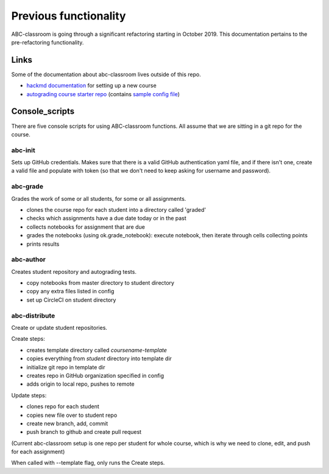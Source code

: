 Previous functionality
======================

ABC-classroom is going through a significant refactoring starting in October 2019. This documentation pertains to the pre-refactoring functionality.

Links
-----
Some of the documentation about abc-classroom lives outside of this repo.

* `hackmd documentation <https://hackmd.io/0ZbGctpuSdqYK2OdPI51dw?view/>`_ for setting up a new course
* `autograding course starter repo <https://github.com/betatim/autograded-course-starter/>`_ (contains `sample config file <https://github.com/betatim/autograded-course-starter/blob/master/config.yml/>`_)

Console_scripts
---------------

There are five console scripts for using ABC-classroom functions. All assume
that we are sitting in a git repo for the course.

abc-init
~~~~~~~~
Sets up GitHub credentials. Makes sure that there is a valid GitHub authentication yaml file, and if there isn't one, create a valid file
and populate with token (so that we don't need to keep asking for
username and password).

abc-grade
~~~~~~~~~
Grades the work of some or all students, for some or all assignments.

* clones the course repo for each student into a directory called 'graded'
* checks which assignments have a due date today or in the past
* collects notebooks for assignment that are due
* grades the notebooks (using ok.grade_notebook): execute notebook, then iterate through cells collecting points
* prints results

abc-author
~~~~~~~~~~
Creates student repository and autograding tests.

* copy notebooks from master directory to student directory
* copy any extra files listed in config
* set up CircleCI on student directory

abc-distribute
~~~~~~~~~~~~~~
Create or update student repositories.

Create steps:

* creates template directory called `coursename-template`
* copies everything from `student` directory into template dir
* initialize git repo in template dir
* creates repo in GitHub organization specified in config
* adds origin to local repo, pushes to remote

Update steps:

* clones repo for each student
* copies new file over to student repo
* create new branch, add, commit
* push branch to github and create pull request

(Current abc-classroom setup is one repo per student for whole course,
which is why we need to clone, edit, and push for each assignment)

When called with --template flag, only runs the Create steps.
